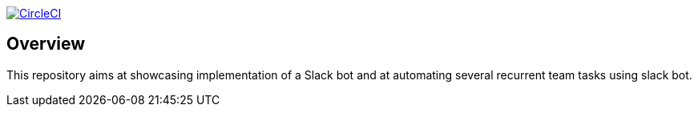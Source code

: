 
image:https://circleci.com/gh/ghilainm/team-slack-bot/tree/main.svg?style=svg["CircleCI", link="https://circleci.com/gh/ghilainm/team-slack-bot/tree/main"]

== Overview

This repository aims at showcasing implementation of a Slack bot and at automating
several recurrent team tasks using slack bot.

